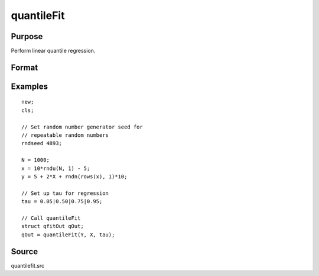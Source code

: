 
quantileFit
==============================================

Purpose
----------------
Perform linear quantile regression.

Format
----------------
.. function:: qOut = quantileFit(y, x[, tau[, w]], [qCtl])
              qOut = quantileFit(dataset, formula[, tau[, w]], [qCtl])

    :param y: dependent variable.
    :type y: Nx1 vector

    :param x: independent variables.
    :type x: NxK matrix or sparse matrix or N-dimensional array

    :param dataset: name of dataset.
    :type dataset: string

    :param formula: formula string of the model.

        E.g ``"y ~ X1 + X2"``, 'y' is the name of dependent variable, 'X1' and 'X2' are names of independent variables;

        E.g ``"y ~ ."``, '.' means including all variables except dependent variable 'y';

        E.g ``"y ~ -1 + X1 + X2"``, '-1' means no intercept model.

    :type formula: string

    :param tau: Optional argument, quantile levels. Default = { 0.05, 0.5, 0.95 };
    :type tau: Mx1 vector

    :param w: Optional argument, containing weights. Default = uniform weights.
    :type w: Nx1 vector

    :param qCtl: Optional argument, instance of the :class:`qfitControl` structure containing the following members:

        .. list-table::
            :widths: auto

            * - qCtl.bandwidth
              - scalar, the multiplicative factor of the bandwidth. Default = 1.
            * - qCtl.varnames
              - Kx1 string array, variable names. Default = ``{"X1", "X2", ..., "XK"}``.
                The name for the constant will be added automatically if it is included in the model.
            * - qCtl.verbose
              - scalar, print results Default = 1.

                :1: Printing on.
                :0: No printing.

            * - qCtl.const
              - scalar, include constant in regression. Default = 1.

                :1: a constant term will be added.
                :0: no constant term will be added.

            * - qCtl.bootstrap
              - scalar, number of iterations for bootstrap standard errors and confidence intervals. Default = 0, for no bootstrap.
            * - qCtl.alpha
              - scalar, alpha values for bootstrap confidence intervals. Ignored if *qctl.bootstrap* is set to 0.

    :type qCtl: struct

    :return qOut: instance of :class:`qfitOut` struct structure:

        .. csv-table::
            :widths: auto

            "qOut.beta", "Kx1 matrix, quantile parameter estimates."
            "qOut.u_plus", "NxM matrix, positive part of residuals."
            "qOut.u_minus", "NxM matrix, negative part of residuals."
            "qOut.ci", "array, with a 2xK matrix containing bootstrapped lower and upper confidence intervals stored on separate planes for each tau specified."
            "qOut.se", "matrix, with bootstrapped standard errors, stored in separate columns for each tau specified."

    :rtype qOut: struct

Examples
----------------

::

    new;
    cls;

    // Set random number generator seed for
    // repeatable random numbers
    rndseed 4893;

    N = 1000;
    x = 10*rndu(N, 1) - 5;
    y = 5 + 2*X + rndn(rows(x), 1)*10;

    // Set up tau for regression
    tau = 0.05|0.50|0.75|0.95;

    // Call quantileFit
    struct qfitOut qOut;
    qOut = quantileFit(Y, X, tau);

Source
------

quantilefit.src

.. seealso:: Functions :func:`glm`, :func:`olsmt`, :func:`quantileFitLoc`
